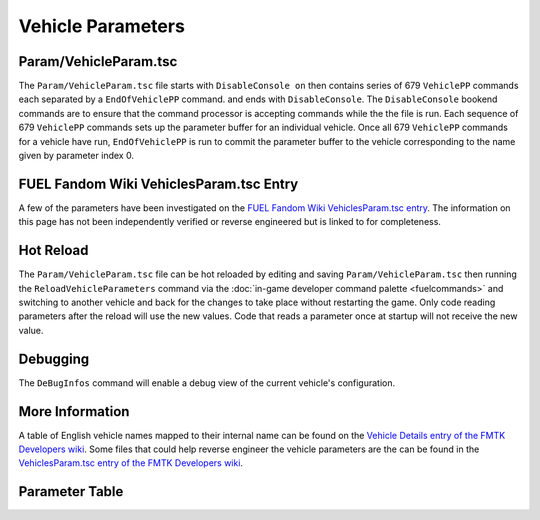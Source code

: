 Vehicle Parameters
==================

Param/VehicleParam.tsc
----------------------

The ``Param/VehicleParam.tsc`` file starts with ``DisableConsole on`` then contains series of 679 ``VehiclePP`` commands each separated by a ``EndOfVehiclePP`` command. and ends with ``DisableConsole``. The ``DisableConsole`` bookend commands are to ensure that the command processor is accepting commands while the the file is run. Each sequence of 679 ``VehiclePP`` commands sets up the parameter buffer for an individual vehicle. Once all 679 ``VehiclePP`` commands for a vehicle have run, ``EndOfVehiclePP`` is run to commit the parameter buffer to the vehicle corresponding to the name given by parameter index 0.

FUEL Fandom Wiki VehiclesParam.tsc Entry
----------------------------------------

A few of the parameters have been investigated on the `FUEL Fandom Wiki VehiclesParam.tsc entry <https://fuel.fandom.com/wiki/VehiclesParam.tsc>`_. The information on this page has not been independently verified or reverse engineered but is linked to for completeness.

Hot Reload
----------

The ``Param/VehicleParam.tsc`` file can be hot reloaded by editing and saving ``Param/VehicleParam.tsc`` then running the ``ReloadVehicleParameters`` command via the :doc:`in-game developer command palette <fuelcommands>` and switching to another vehicle and back for the changes to take place without restarting the game. Only code reading parameters after the reload will use the new values. Code that reads a parameter once at startup will not receive the new value.

Debugging
---------

The ``DeBugInfos`` command will enable a debug view of the current vehicle's configuration.

More Information
----------------

A table of English vehicle names mapped to their internal name can be found on the `Vehicle Details entry of the FMTK Developers wiki <https://github.com/widberg/fmtk/wiki/Vehicle-Details>`_. Some files that could help reverse engineer the vehicle parameters are the can be found in the `VehiclesParam.tsc entry of the FMTK Developers wiki <https://github.com/widberg/fmtk/wiki/VehiclesParam.tsc>`_.

Parameter Table
---------------

.. csv-table::
   :file: _files/fuelvehicleparam.csv
   :header-rows: 1
